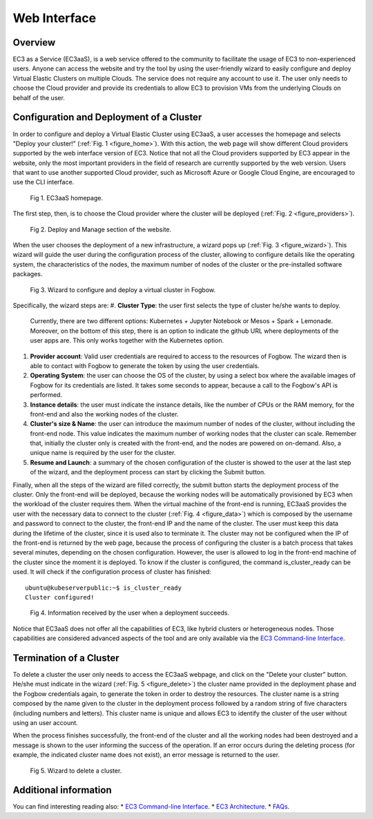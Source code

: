 
Web Interface
=============

Overview
--------

EC3 as a Service (EC3aaS), is a web service offered to the community to facilitate
the usage of EC3 to non-experienced users. Anyone can access the website and
try the tool by using the user-friendly wizard to easily configure and deploy Virtual
Elastic Clusters on multiple Clouds. The service does not require any account to
use it. The user only needs to choose the Cloud provider and provide its credentials
to allow EC3 to provision VMs from the underlying Clouds on behalf of the user.


Configuration and Deployment of a Cluster
-----------------------------------------

In order to configure and deploy a Virtual Elastic Cluster using EC3aaS, a user
accesses the homepage and selects "Deploy your cluster!" (:ref:`Fig. 1 <figure_home>`). With this
action, the web page will show different Cloud providers supported by the web
interface version of EC3. Notice that not all the Cloud providers supported by EC3
appear in the website, only the most important providers in the field of research are
currently supported by the web version. Users that want to use another supported
Cloud provider, such as Microsoft Azure or Google Cloud Engine, are encouraged
to use the CLI interface.

.. _figure_home:
.. figure:: images/home.png

   Fig 1. EC3aaS homepage.

The first step, then, is to choose the Cloud provider where the cluster will be
deployed (:ref:`Fig. 2 <figure_providers>`). 

.. _figure_providers:
.. figure:: images/providers.png

   Fig 2. Deploy and Manage section of the website.

When the user chooses the deployment of a new infrastructure, a wizard pops up (:ref:`Fig. 3 <figure_wizard>`).
This wizard will guide the user during the configuration process of the cluster,
allowing to configure details like the operating system, the characteristics of the
nodes, the maximum number of nodes of the cluster or the pre-installed software
packages. 

.. _figure_wizard:
.. figure:: images/wizard.png

   Fig 3. Wizard to configure and deploy a virtual cluster in Fogbow.

Specifically, the wizard steps are:
#. **Cluster Type**: the user first selects the type of cluster he/she wants to deploy.
   Currently, there are two different options: Kubernetes + Jupyter Notebook or Mesos + Spark + Lemonade.
   Moreover, on the bottom of this step, there is an option to indicate the github URL where deployments of
   the user apps are. This only works together with the Kubernetes option.
#. **Provider account**: Valid user credentials are required to access to the
   resources of Fogbow. The wizard then is able to contact with Fogbow to generate the token by using the user credentials.
#. **Operating System**: the user can choose the OS of the cluster, by using a
   select box where the available images of Fogbow for its credentials are listed. 
   It takes some seconds to appear, because a call to the Fogbow's API is performed.
#. **Instance details**: the user must indicate the instance details, like the number
   of CPUs or the RAM memory, for the front-end and also the working
   nodes of the cluster. 
#. **Cluster's size & Name**: the user can introduce the maximum number of nodes of
   the cluster, without including the front-end node. This value indicates the
   maximum number of working nodes that the cluster can scale. Remember that, initially
   the cluster only is created with the front-end, and the nodes are powered on on-demand.
   Also, a unique name is required by the user for the cluster.
#. **Resume and Launch**: a summary of the chosen configuration of the cluster
   is showed to the user at the last step of the wizard, and the deployment
   process can start by clicking the Submit button.


Finally, when all the steps of the wizard are filled correctly, the submit button
starts the deployment process of the cluster. Only the front-end will be deployed,
because the working nodes will be automatically provisioned by EC3 when the
workload of the cluster requires them. When the virtual machine of the front-end
is running, EC3aaS provides the user with the necessary data to connect to the
cluster (:ref:`Fig. 4 <figure_data>`) which is composed by the username and password to connect
to the cluster, the front-end IP and the name of the cluster. The user must keep
this data during the lifetime of the cluster, since it is used also to terminate it.
The cluster may not be configured when the IP of the front-end is returned by the
web page, because the process of configuring the cluster is a batch process that
takes several minutes, depending on the chosen configuration. However, the user
is allowed to log in the front-end machine of the cluster since the moment it is
deployed. To know if the cluster is configured, the command is_cluster_ready can
be used. It will check if the configuration process of cluster has finished::

  ubuntu@kubeserverpublic:~$ is_cluster_ready
  Cluster configured!

.. _figure_data:
.. figure:: images/data.png

   Fig 4. Information received by the user when a deployment succeeds.

Notice that EC3aaS does not offer all the capabilities of EC3, like hybrid clusters
or heterogeneous nodes. Those capabilities are considered advanced aspects
of the tool and are only available via the `EC3 Command-line Interface`_.

Termination of a Cluster
------------------------

To delete a cluster the user only needs to access the EC3aaS webpage, and click on
the "Delete your cluster" button. He/she must indicate in the wizard (:ref:`Fig. 5 <figure_delete>`) the cluster name provided
in the deployment phase and the Fogbow credentials again, to generate the token in order to destroy the resources. 
The cluster name is a string composed by the name given to the cluster in the deployment process 
followed by a random string of five characters (including numbers and letters). 
This cluster name is unique and allows EC3 to identify the cluster of the user without using an user account. 

When the process finishes successfully, the front-end of the cluster and all the
working nodes had been destroyed and a message is shown to the user informing
the success of the operation. If an error occurs during the deleting process (for
example, the indicated cluster name does not exist), an error message is returned
to the user.

.. _figure_delete:
.. figure:: images/delete.png

   Fig 5. Wizard to delete a cluster.

Additional information
----------------------

You can find interesting reading also:
* `EC3 Command-line Interface`_.
* `EC3 Architecture`_.
* `FAQs`_.


.. _`EC3 Command-line Interface`: http://ec3.readthedocs.org/en/atmosphere/ec3.html
.. _`EC3 Architecture`: https://ec3.readthedocs.io/en/atmosphere/arch.html
.. _`FAQs`: https://ec3.readthedocs.io/en/atmosphere/faq.html
